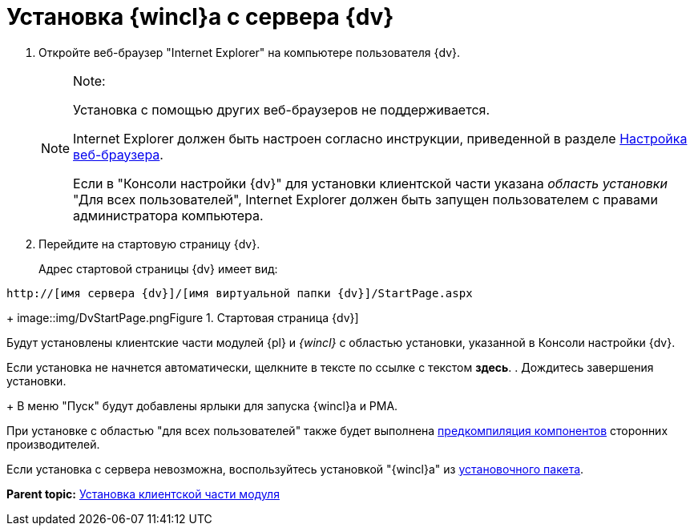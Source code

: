 = Установка {wincl}а с сервера {dv}

. [.ph .cmd]#Откройте веб-браузер "Internet Explorer" на компьютере пользователя {dv}.#
+
[NOTE]
====
[.note__title]#Note:#

Установка с помощью других веб-браузеров не поддерживается.

Internet Explorer должен быть настроен согласно инструкции, приведенной в разделе xref:Browser_config.adoc[Настройка веб-браузера].

Если в "Консоли настройки {dv}" для установки клиентской части указана _область установки_ "Для всех пользователей", Internet Explorer должен быть запущен пользователем с правами администратора компьютера.
====
. [.ph .cmd]#Перейдите на стартовую страницу {dv}.#
+
Адрес стартовой страницы {dv} имеет вид:

[source,pre,codeblock]
----
http://[имя сервера {dv}]/[имя виртуальной папки {dv}]/StartPage.aspx
----
+
image::img/DvStartPage.png[[.fig--title-label]##Figure 1. ##Стартовая страница {dv}]

Будут установлены клиентские части модулей {pl} и _{wincl}_ с областью установки, указанной в Консоли настройки {dv}.

Если установка не начнется автоматически, щелкните в тексте по ссылке с текстом [.keyword]*здесь*.
. [.ph .cmd]#Дождитесь завершения установки.#
+
В меню "Пуск" будут добавлены ярлыки для запуска {wincl}а и РМА.

При установке с областью "для всех пользователей" также будет выполнена xref:Use_Ngen.adoc[предкомпиляция компонентов] сторонних производителей.

Если установка с сервера невозможна, воспользуйтесь установкой "{wincl}а" из xref:Install_client_frommsi.adoc[установочного пакета].

*Parent topic:* xref:../topics/Install_client.adoc[Установка клиентской части модуля]
